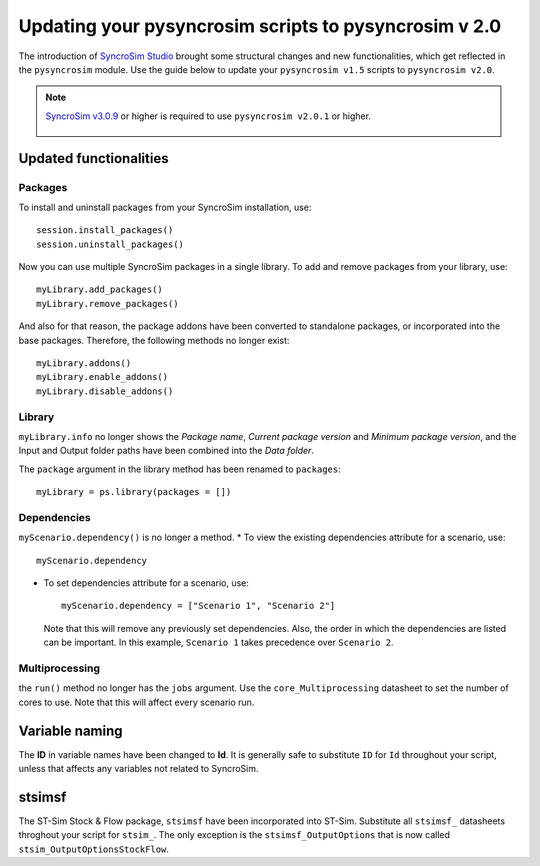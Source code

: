 Updating your pysyncrosim scripts to pysyncrosim v 2.0
========================================================
The introduction of `SyncroSim Studio`_ brought some structural changes and new functionalities, which get reflected in the ``pysyncrosim`` module. Use the guide below to update your ``pysyncrosim v1.5`` scripts to ``pysyncrosim v2.0``.

        .. _SyncroSim Studio: https://syncrosim.com/studio/

.. note::

    `SyncroSim v3.0.9`_ or higher is required to use ``pysyncrosim v2.0.1`` or higher.

		.. _SyncroSim v3.0.9: https://syncrosim.com/studio-download/


Updated functionalities
-----------------------

Packages
^^^^^^^^
To install and uninstall packages from your SyncroSim installation, use::
        
        session.install_packages()
        session.uninstall_packages()

Now you can use multiple SyncroSim packages in a single library. To add and remove packages from your library, use::

        myLibrary.add_packages()
        myLibrary.remove_packages()

And also for that reason, the package addons have been converted to standalone packages, or incorporated into the base packages. Therefore, the following methods no longer exist::

        myLibrary.addons()
        myLibrary.enable_addons()
        myLibrary.disable_addons()

Library
^^^^^^^
``myLibrary.info`` no longer shows the *Package name*, *Current package version* and *Minimum package version*, and the Input and Output folder paths have been combined into the *Data folder*.

The ``package`` argument in the library method has been renamed to ``packages``::

        myLibrary = ps.library(packages = [])

Dependencies
^^^^^^^^^^^^
``myScenario.dependency()`` is no longer a method. 
* To view the existing dependencies attribute for a scenario, use::

        myScenario.dependency

* To set dependencies attribute for a scenario, use::

        myScenario.dependency = ["Scenario 1", "Scenario 2"]

  Note that this will remove any previously set dependencies.
  Also, the order in which the dependencies are listed can be important. In this example, ``Scenario 1`` takes precedence over ``Scenario 2``.

Multiprocessing
^^^^^^^^^^^^^^^

the ``run()`` method no longer has the ``jobs`` argument. Use the ``core_Multiprocessing`` datasheet to set the number of cores to use. Note that this will affect every scenario run.


Variable naming
---------------
The **ID** in variable names have been changed to **Id**. It is generally safe to substitute ``ID`` for ``Id`` throughout your script, unless that affects any variables not related to SyncroSim.

stsimsf
-------
The ST-Sim Stock & Flow package, ``stsimsf`` have been incorporated into ST-Sim. Substitute all ``stsimsf_`` datasheets throghout your script for ``stsim_``.
The only exception is the ``stsimsf_OutputOptions`` that is now called ``stsim_OutputOptionsStockFlow``.
